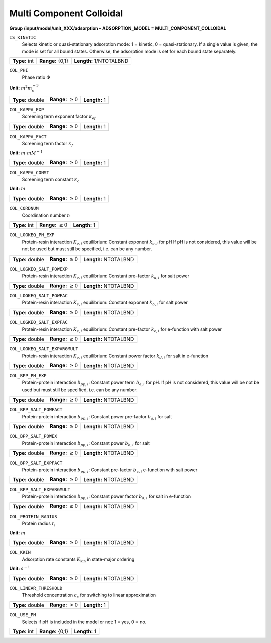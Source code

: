 .. _multi_component_colloidal_config:

Multi Component Colloidal
~~~~~~~~~~~~~~~~~~~~~~~~~

**Group /input/model/unit_XXX/adsorption – ADSORPTION_MODEL = MULTI_COMPONENT_COLLOIDAL**


``IS_KINETIC``
   Selects kinetic or quasi-stationary adsorption mode: 1 = kinetic, 0 =
   quasi-stationary. If a single value is given, the mode is set for all
   bound states. Otherwise, the adsorption mode is set for each bound
   state separately.

===================  =========================  =========================================
**Type:** int        **Range:** {0,1}  		    **Length:** 1/NTOTALBND
===================  =========================  =========================================

``COL_PHI``
   Phase ratio :math:`\Phi`

**Unit:** :math:`m^{2} m_{s}^{-3}`

===================  =========================  =========================================
**Type:** double     **Range:** :math:`\ge 0`   **Length:** 1
===================  =========================  =========================================

``COL_KAPPA_EXP``
   Screening term exponent factor :math:`\kappa_{ef}`

===================  =========================  =========================================
**Type:** double     **Range:** :math:`\ge 0`   **Length:** 1
===================  =========================  =========================================

``COL_KAPPA_FACT``
   Screening term factor :math:`\kappa_{f}`

**Unit:** :math:`m \cdot mM^{-1}`

===================  =========================  =========================================
**Type:** double     **Range:** :math:`\ge 0`   **Length:** 1
===================  =========================  =========================================

``COL_KAPPA_CONST``
   Screening term constant :math:`\kappa_{c}`

**Unit:** :math:`m`

===================  =========================  =========================================
**Type:** double     **Range:** :math:`\ge 0`   **Length:** 1
===================  =========================  =========================================

``COL_CORDNUM``
   Coordination number :math:`n`

===================  =========================  =========================================
**Type:** int        **Range:** :math:`\ge 0`   **Length:** 1
===================  =========================  =========================================

``COL_LOGKEQ_PH_EXP``
   Protein-resin interaction :math:`K_{e,i}` equilibrium: Constant exponent :math:`k_{e,i}` for pH
   If pH is not considered, this value will be not be used but must still be specified, i.e. can be any number.

===================  =========================  =========================================
**Type:** double     **Range:** :math:`\ge 0`   **Length:** NTOTALBND
===================  =========================  =========================================

``COL_LOGKEQ_SALT_POWEXP``
   Protein-resin interaction :math:`K_{e,i}` equilibrium: Constant pre-factor :math:`k_{a,i}` for salt power

===================  =========================  =========================================
**Type:** double     **Range:** :math:`\ge 0`   **Length:** NTOTALBND
===================  =========================  =========================================

``COL_LOGKEQ_SALT_POWFAC``
   Protein-resin interaction :math:`K_{e,i}` equilibrium: Constant exponent :math:`k_{b,i}` for salt power

===================  =========================  =========================================
**Type:** double     **Range:** :math:`\ge 0`   **Length:** NTOTALBND
===================  =========================  =========================================

``COL_LOGKEQ_SALT_EXPFAC``
   Protein-resin interaction :math:`K_{e,i}` equilibrium: Constant pre-factor :math:`k_{c,i}` for e-function with salt power

===================  =========================  =========================================
**Type:** double     **Range:** :math:`\ge 0`   **Length:** NTOTALBND
===================  =========================  =========================================

``COL_LOGKEQ_SALT_EXPARGMULT``
   Protein-resin interaction :math:`K_{e,i}` equilibrium: Constant power factor :math:`k_{d,i}` for salt in e-function

===================  =========================  =========================================
**Type:** double     **Range:** :math:`\ge 0`   **Length:** NTOTALBND
===================  =========================  =========================================

``COL_BPP_PH_EXP``
   Protein-protein interaction :math:`b_{pp,i}`: Constant power term :math:`b_{e,i}` for pH.
   If pH is not considered, this value will be not be used but must still be specified, i.e. can be any number.

===================  =========================  =========================================
**Type:** double     **Range:** :math:`\ge 0`   **Length:** NTOTALBND
===================  =========================  =========================================

``COL_BPP_SALT_POWFACT``
   Protein-protein interaction :math:`b_{pp,i}`: Constant power pre-factor :math:`b_{a,i}` for salt

===================  =========================  =========================================
**Type:** double     **Range:** :math:`\ge 0`   **Length:** NTOTALBND
===================  =========================  =========================================

``COL_BPP_SALT_POWEX``
   Protein-protein interaction :math:`b_{pp,i}`: Constant power :math:`b_{b,i}` for salt

===================  =========================  =========================================
**Type:** double     **Range:** :math:`\ge 0`   **Length:** NTOTALBND
===================  =========================  =========================================

``COL_BPP_SALT_EXPFACT``
   Protein-protein interaction :math:`b_{pp,i}`: Constant pre-factor :math:`b_{c,i}` e-function with salt power

===================  =========================  =========================================
**Type:** double     **Range:** :math:`\ge 0`   **Length:** NTOTALBND
===================  =========================  =========================================

``COL_BPP_SALT_EXPARGMULT``
   Protein-protein interaction :math:`b_{pp,i}`: Constant power factor :math:`b_{d,i}` for salt in e-function

===================  =========================  =========================================
**Type:** double     **Range:** :math:`\ge 0`   **Length:** NTOTALBND
===================  =========================  =========================================

``COL_PROTEIN_RADIUS``
   Protein radius :math:`r_i`

**Unit:** :math:`m`

===================  =========================  =========================================
**Type:** double     **Range:** :math:`\ge 0`   **Length:** NTOTALBND
===================  =========================  =========================================

``COL_KKIN``
   Adsorption rate constants :math:`K_\text{kin}` in state-major ordering

**Unit:** :math:`s^{-1}`

===================  =========================  =========================================
**Type:** double     **Range:** :math:`\ge 0`   **Length:** NTOTALBND
===================  =========================  =========================================

``COL_LINEAR_THRESHOLD``
   Threshold concentration :math:`c_\epsilon` for switching to linear approximation

===================  =========================  =========================================
**Type:** double     **Range:** :math:`> 0`     **Length:** 1
===================  =========================  =========================================

``COL_USE_PH``
   Selects if pH is included in the model or not: 1 = yes, 0 = no.

===================  =========================  =========================================
**Type:** int        **Range:** {0,1}           **Length:** 1
===================  =========================  =========================================
